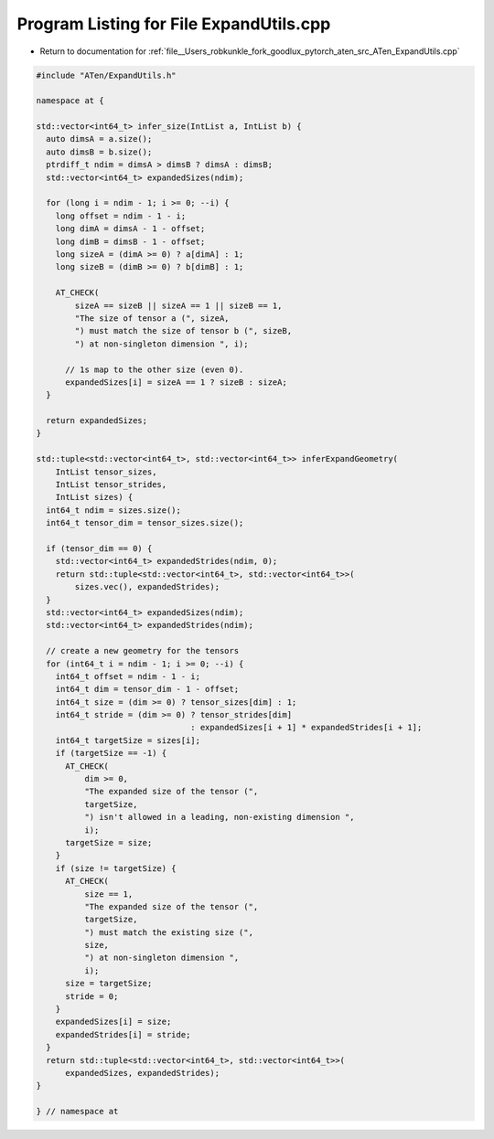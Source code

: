 
.. _program_listing_file__Users_robkunkle_fork_goodlux_pytorch_aten_src_ATen_ExpandUtils.cpp:

Program Listing for File ExpandUtils.cpp
========================================

- Return to documentation for :ref:`file__Users_robkunkle_fork_goodlux_pytorch_aten_src_ATen_ExpandUtils.cpp`

.. code-block:: cpp

   #include "ATen/ExpandUtils.h"
   
   namespace at {
   
   std::vector<int64_t> infer_size(IntList a, IntList b) {
     auto dimsA = a.size();
     auto dimsB = b.size();
     ptrdiff_t ndim = dimsA > dimsB ? dimsA : dimsB;
     std::vector<int64_t> expandedSizes(ndim);
   
     for (long i = ndim - 1; i >= 0; --i) {
       long offset = ndim - 1 - i;
       long dimA = dimsA - 1 - offset;
       long dimB = dimsB - 1 - offset;
       long sizeA = (dimA >= 0) ? a[dimA] : 1;
       long sizeB = (dimB >= 0) ? b[dimB] : 1;
   
       AT_CHECK(
           sizeA == sizeB || sizeA == 1 || sizeB == 1,
           "The size of tensor a (", sizeA,
           ") must match the size of tensor b (", sizeB,
           ") at non-singleton dimension ", i);
   
         // 1s map to the other size (even 0).
         expandedSizes[i] = sizeA == 1 ? sizeB : sizeA;
     }
   
     return expandedSizes;
   }
   
   std::tuple<std::vector<int64_t>, std::vector<int64_t>> inferExpandGeometry(
       IntList tensor_sizes,
       IntList tensor_strides,
       IntList sizes) {
     int64_t ndim = sizes.size();
     int64_t tensor_dim = tensor_sizes.size();
   
     if (tensor_dim == 0) {
       std::vector<int64_t> expandedStrides(ndim, 0);
       return std::tuple<std::vector<int64_t>, std::vector<int64_t>>(
           sizes.vec(), expandedStrides);
     }
     std::vector<int64_t> expandedSizes(ndim);
     std::vector<int64_t> expandedStrides(ndim);
   
     // create a new geometry for the tensors
     for (int64_t i = ndim - 1; i >= 0; --i) {
       int64_t offset = ndim - 1 - i;
       int64_t dim = tensor_dim - 1 - offset;
       int64_t size = (dim >= 0) ? tensor_sizes[dim] : 1;
       int64_t stride = (dim >= 0) ? tensor_strides[dim]
                                   : expandedSizes[i + 1] * expandedStrides[i + 1];
       int64_t targetSize = sizes[i];
       if (targetSize == -1) {
         AT_CHECK(
             dim >= 0,
             "The expanded size of the tensor (",
             targetSize,
             ") isn't allowed in a leading, non-existing dimension ",
             i);
         targetSize = size;
       }
       if (size != targetSize) {
         AT_CHECK(
             size == 1,
             "The expanded size of the tensor (",
             targetSize,
             ") must match the existing size (",
             size,
             ") at non-singleton dimension ",
             i);
         size = targetSize;
         stride = 0;
       }
       expandedSizes[i] = size;
       expandedStrides[i] = stride;
     }
     return std::tuple<std::vector<int64_t>, std::vector<int64_t>>(
         expandedSizes, expandedStrides);
   }
   
   } // namespace at
